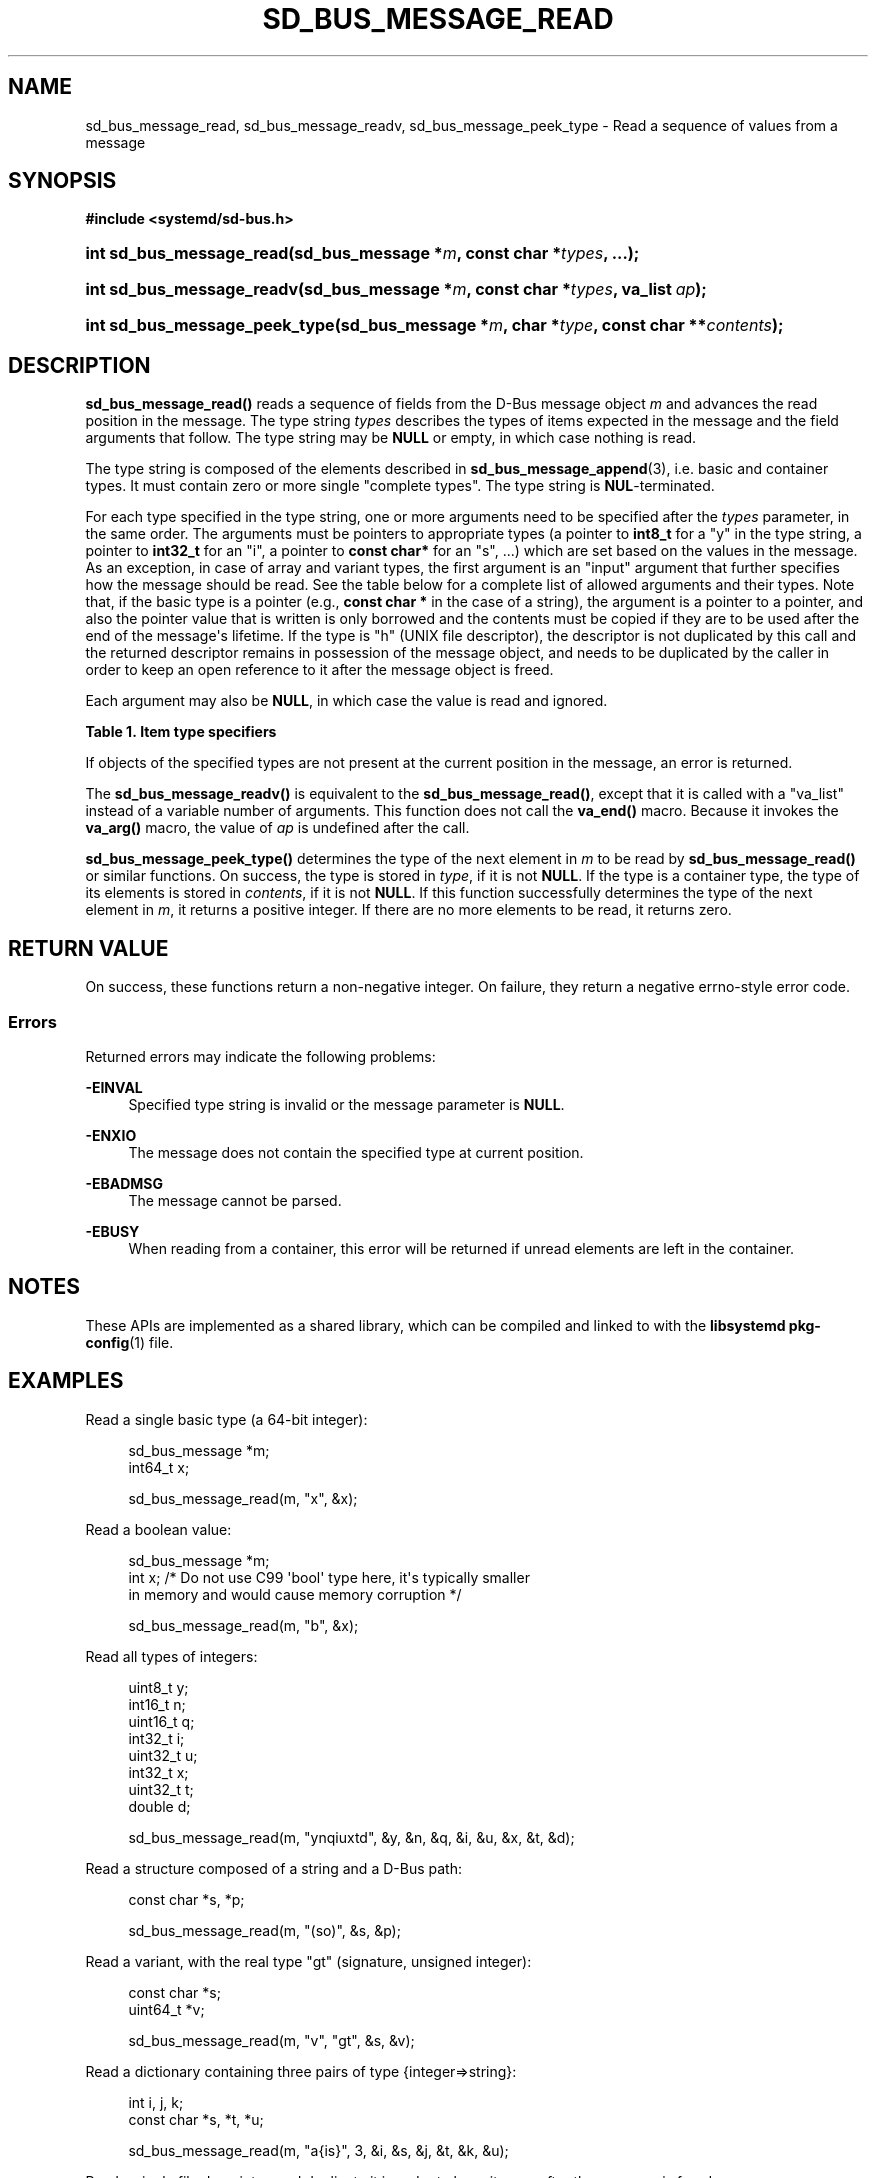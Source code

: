 '\" t
.TH "SD_BUS_MESSAGE_READ" "3" "" "systemd 251" "sd_bus_message_read"
.\" -----------------------------------------------------------------
.\" * Define some portability stuff
.\" -----------------------------------------------------------------
.\" ~~~~~~~~~~~~~~~~~~~~~~~~~~~~~~~~~~~~~~~~~~~~~~~~~~~~~~~~~~~~~~~~~
.\" http://bugs.debian.org/507673
.\" http://lists.gnu.org/archive/html/groff/2009-02/msg00013.html
.\" ~~~~~~~~~~~~~~~~~~~~~~~~~~~~~~~~~~~~~~~~~~~~~~~~~~~~~~~~~~~~~~~~~
.ie \n(.g .ds Aq \(aq
.el       .ds Aq '
.\" -----------------------------------------------------------------
.\" * set default formatting
.\" -----------------------------------------------------------------
.\" disable hyphenation
.nh
.\" disable justification (adjust text to left margin only)
.ad l
.\" -----------------------------------------------------------------
.\" * MAIN CONTENT STARTS HERE *
.\" -----------------------------------------------------------------
.SH "NAME"
sd_bus_message_read, sd_bus_message_readv, sd_bus_message_peek_type \- Read a sequence of values from a message
.SH "SYNOPSIS"
.sp
.ft B
.nf
#include <systemd/sd\-bus\&.h>
.fi
.ft
.HP \w'int\ sd_bus_message_read('u
.BI "int sd_bus_message_read(sd_bus_message\ *" "m" ", const\ char\ *" "types" ", \&.\&.\&.);"
.HP \w'int\ sd_bus_message_readv('u
.BI "int sd_bus_message_readv(sd_bus_message\ *" "m" ", const\ char\ *" "types" ", va_list\ " "ap" ");"
.HP \w'int\ sd_bus_message_peek_type('u
.BI "int sd_bus_message_peek_type(sd_bus_message\ *" "m" ", char\ *" "type" ", const\ char\ **" "contents" ");"
.SH "DESCRIPTION"
.PP
\fBsd_bus_message_read()\fR
reads a sequence of fields from the D\-Bus message object
\fIm\fR
and advances the read position in the message\&. The type string
\fItypes\fR
describes the types of items expected in the message and the field arguments that follow\&. The type string may be
\fBNULL\fR
or empty, in which case nothing is read\&.
.PP
The type string is composed of the elements described in
\fBsd_bus_message_append\fR(3), i\&.e\&. basic and container types\&. It must contain zero or more single "complete types"\&. The type string is
\fBNUL\fR\-terminated\&.
.PP
For each type specified in the type string, one or more arguments need to be specified after the
\fItypes\fR
parameter, in the same order\&. The arguments must be pointers to appropriate types (a pointer to
\fBint8_t\fR
for a
"y"
in the type string, a pointer to
\fBint32_t\fR
for an
"i", a pointer to
\fBconst char*\fR
for an
"s", \&.\&.\&.) which are set based on the values in the message\&. As an exception, in case of array and variant types, the first argument is an "input" argument that further specifies how the message should be read\&. See the table below for a complete list of allowed arguments and their types\&. Note that, if the basic type is a pointer (e\&.g\&.,
\fBconst char *\fR
in the case of a string), the argument is a pointer to a pointer, and also the pointer value that is written is only borrowed and the contents must be copied if they are to be used after the end of the message\*(Aqs lifetime\&. If the type is
"h"
(UNIX file descriptor), the descriptor is not duplicated by this call and the returned descriptor remains in possession of the message object, and needs to be duplicated by the caller in order to keep an open reference to it after the message object is freed\&.
.PP
Each argument may also be
\fBNULL\fR, in which case the value is read and ignored\&.
.sp
.it 1 an-trap
.nr an-no-space-flag 1
.nr an-break-flag 1
.br
.B Table\ \&1.\ \&Item type specifiers
.TS
allbox tab(:);
lB lB lB lB lB.
T{
Specifier
T}:T{
Constant
T}:T{
Description
T}:T{
Type of the first argument
T}:T{
Types of the subsequent arguments, if any
T}
.T&
l l l l l
l l l l l
l l l l l
l l l l l
l l l l l
l l l l l
l l l l l
l l l l l
l l l l l
l l l l l
l l l l l
l l l l l
l l l l l
l l l l l
l l l l l
l l l l s
l l l ^ ^
l l l l l
l l l ^ ^.
T{
"y"
T}:T{
\fBSD_BUS_TYPE_BYTE\fR
T}:T{
8bit unsigned integer
T}:T{
\fBuint8_t *\fR
T}:T{
\ \&
T}
T{
"b"
T}:T{
\fBSD_BUS_TYPE_BOOLEAN\fR
T}:T{
boolean
T}:T{
\fBint *\fR (NB: not \fBbool *\fR)
T}:T{
\ \&
T}
T{
"n"
T}:T{
\fBSD_BUS_TYPE_INT16\fR
T}:T{
16bit signed integer
T}:T{
\fBint16_t *\fR
T}:T{
\ \&
T}
T{
"q"
T}:T{
\fBSD_BUS_TYPE_UINT16\fR
T}:T{
16bit unsigned integer
T}:T{
\fBuint16_t *\fR
T}:T{
\ \&
T}
T{
"i"
T}:T{
\fBSD_BUS_TYPE_INT32\fR
T}:T{
32bit signed integer
T}:T{
\fBint32_t *\fR
T}:T{
\ \&
T}
T{
"u"
T}:T{
\fBSD_BUS_TYPE_UINT32\fR
T}:T{
32bit unsigned integer
T}:T{
\fBuint32_t *\fR
T}:T{
\ \&
T}
T{
"x"
T}:T{
\fBSD_BUS_TYPE_INT64\fR
T}:T{
64bit signed integer
T}:T{
\fBint64_t *\fR
T}:T{
\ \&
T}
T{
"t"
T}:T{
\fBSD_BUS_TYPE_UINT64\fR
T}:T{
64bit unsigned integer
T}:T{
\fBuint64_t *\fR
T}:T{
\ \&
T}
T{
"d"
T}:T{
\fBSD_BUS_TYPE_DOUBLE\fR
T}:T{
IEEE 754 double precision floating\-point
T}:T{
\fBdouble *\fR
T}:T{
\ \&
T}
T{
"s"
T}:T{
\fBSD_BUS_TYPE_STRING\fR
T}:T{
UTF\-8 string
T}:T{
\fBconst char **\fR
T}:T{
\ \&
T}
T{
"o"
T}:T{
\fBSD_BUS_TYPE_OBJECT_PATH\fR
T}:T{
D\-Bus object path string
T}:T{
\fBconst char **\fR
T}:T{
\ \&
T}
T{
"g"
T}:T{
\fBSD_BUS_TYPE_SIGNATURE\fR
T}:T{
D\-Bus signature string
T}:T{
\fBconst char **\fR
T}:T{
\ \&
T}
T{
"h"
T}:T{
\fBSD_BUS_TYPE_UNIX_FD\fR
T}:T{
UNIX file descriptor
T}:T{
\fBint *\fR
T}:T{
\ \&
T}
T{
"a"
T}:T{
\fBSD_BUS_TYPE_ARRAY\fR
T}:T{
array
T}:T{
\fBint\fR, which specifies the expected length \fIn\fR of the array
T}:T{
\fIn\fR sets of arguments appropriate for the array element type
T}
T{
"v"
T}:T{
\fBSD_BUS_TYPE_VARIANT\fR
T}:T{
variant
T}:T{
signature string
T}:T{
arguments appropriate for the types specified by the signature
T}
T{
"("
T}:T{
\fBSD_BUS_TYPE_STRUCT_BEGIN\fR
T}:T{
array start
T}:T{
arguments appropriate for the structure elements
T}
T{
")"
T}:T{
\fBSD_BUS_TYPE_STRUCT_END\fR
T}:T{
array end
T}::
T{
"{"
T}:T{
\fBSD_BUS_TYPE_DICT_ENTRY_BEGIN\fR
T}:T{
dictionary entry start
T}:T{
arguments appropriate for the first type in the pair
T}:T{
arguments appropriate for the second type in the pair
T}
T{
"}"
T}:T{
\fBSD_BUS_TYPE_DICT_ENTRY_END\fR
T}:T{
dictionary entry end
T}::
.TE
.sp 1
.PP
If objects of the specified types are not present at the current position in the message, an error is returned\&.
.PP
The
\fBsd_bus_message_readv()\fR
is equivalent to the
\fBsd_bus_message_read()\fR, except that it is called with a
"va_list"
instead of a variable number of arguments\&. This function does not call the
\fBva_end()\fR
macro\&. Because it invokes the
\fBva_arg()\fR
macro, the value of
\fIap\fR
is undefined after the call\&.
.PP
\fBsd_bus_message_peek_type()\fR
determines the type of the next element in
\fIm\fR
to be read by
\fBsd_bus_message_read()\fR
or similar functions\&. On success, the type is stored in
\fItype\fR, if it is not
\fBNULL\fR\&. If the type is a container type, the type of its elements is stored in
\fIcontents\fR, if it is not
\fBNULL\fR\&. If this function successfully determines the type of the next element in
\fIm\fR, it returns a positive integer\&. If there are no more elements to be read, it returns zero\&.
.SH "RETURN VALUE"
.PP
On success, these functions return a non\-negative integer\&. On failure, they return a negative errno\-style error code\&.
.SS "Errors"
.PP
Returned errors may indicate the following problems:
.PP
\fB\-EINVAL\fR
.RS 4
Specified type string is invalid or the message parameter is
\fBNULL\fR\&.
.RE
.PP
\fB\-ENXIO\fR
.RS 4
The message does not contain the specified type at current position\&.
.RE
.PP
\fB\-EBADMSG\fR
.RS 4
The message cannot be parsed\&.
.RE
.PP
\fB\-EBUSY\fR
.RS 4
When reading from a container, this error will be returned if unread elements are left in the container\&.
.RE
.SH "NOTES"
.PP
These APIs are implemented as a shared library, which can be compiled and linked to with the
\fBlibsystemd\fR\ \&\fBpkg-config\fR(1)
file\&.
.SH "EXAMPLES"
.PP
Read a single basic type (a 64\-bit integer):
.sp
.if n \{\
.RS 4
.\}
.nf
sd_bus_message *m;
int64_t x;

sd_bus_message_read(m, "x", &x);
.fi
.if n \{\
.RE
.\}
.PP
Read a boolean value:
.sp
.if n \{\
.RS 4
.\}
.nf
sd_bus_message *m;
int x; /* Do not use C99 \*(Aqbool\*(Aq type here, it\*(Aqs typically smaller
          in memory and would cause memory corruption */

sd_bus_message_read(m, "b", &x);
.fi
.if n \{\
.RE
.\}
.PP
Read all types of integers:
.sp
.if n \{\
.RS 4
.\}
.nf
uint8_t y;
int16_t n;
uint16_t q;
int32_t i;
uint32_t u;
int32_t x;
uint32_t t;
double d;

sd_bus_message_read(m, "ynqiuxtd", &y, &n, &q, &i, &u, &x, &t, &d);
.fi
.if n \{\
.RE
.\}
.PP
Read a structure composed of a string and a D\-Bus path:
.sp
.if n \{\
.RS 4
.\}
.nf
const char *s, *p;

sd_bus_message_read(m, "(so)", &s, &p);
.fi
.if n \{\
.RE
.\}
.PP
Read a variant, with the real type "gt" (signature, unsigned integer):
.sp
.if n \{\
.RS 4
.\}
.nf
const char *s;
uint64_t *v;

sd_bus_message_read(m, "v", "gt", &s, &v);
.fi
.if n \{\
.RE
.\}
.PP
Read a dictionary containing three pairs of type {integer=>string}:
.sp
.if n \{\
.RS 4
.\}
.nf
int i, j, k;
const char *s, *t, *u;

sd_bus_message_read(m, "a{is}", 3, &i, &s, &j, &t, &k, &u);
     
.fi
.if n \{\
.RE
.\}
.PP
Read a single file descriptor, and duplicate it in order to keep it open after the message is freed\&.
.sp
.if n \{\
.RS 4
.\}
.nf
sd_bus_message *m;
int fd, fd_copy;

sd_bus_message_read(m, "h", &fd);
fd_copy = fcntl(fd, FD_DUPFD_CLOEXEC, 3);
.fi
.if n \{\
.RE
.\}
.SH "SEE ALSO"
.PP
\fBsystemd\fR(1),
\fBsd-bus\fR(3),
\fBsd_bus_message_read_basic\fR(3),
\fBsd_bus_message_skip\fR(3),
\fBsd_bus_message_append\fR(3),
\fBsd_bus_message_enter_container\fR(3)
